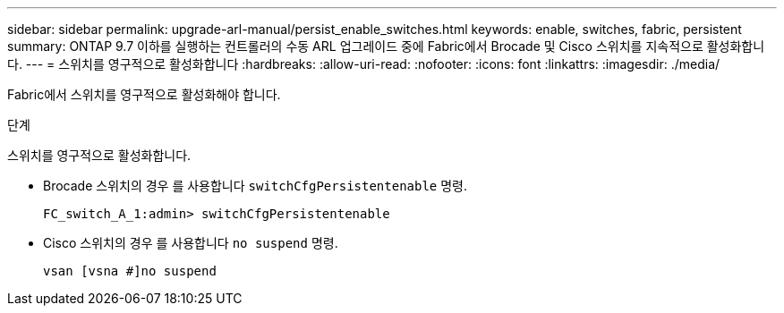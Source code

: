 ---
sidebar: sidebar 
permalink: upgrade-arl-manual/persist_enable_switches.html 
keywords: enable, switches, fabric, persistent 
summary: ONTAP 9.7 이하를 실행하는 컨트롤러의 수동 ARL 업그레이드 중에 Fabric에서 Brocade 및 Cisco 스위치를 지속적으로 활성화합니다. 
---
= 스위치를 영구적으로 활성화합니다
:hardbreaks:
:allow-uri-read: 
:nofooter: 
:icons: font
:linkattrs: 
:imagesdir: ./media/


[role="lead"]
Fabric에서 스위치를 영구적으로 활성화해야 합니다.

.단계
스위치를 영구적으로 활성화합니다.

* Brocade 스위치의 경우 를 사용합니다 `switchCfgPersistentenable` 명령.
+
[listing]
----
FC_switch_A_1:admin> switchCfgPersistentenable
----
* Cisco 스위치의 경우 를 사용합니다 `no suspend` 명령.
+
[listing]
----
vsan [vsna #]no suspend
----

